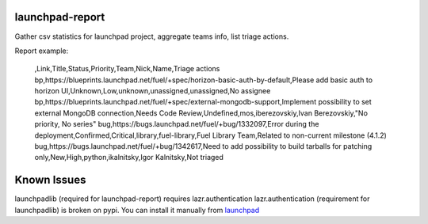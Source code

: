 launchpad-report
================

Gather csv statistics for launchpad project, aggregate teams info, list triage
actions.

Report example:

   ,Link,Title,Status,Priority,Team,Nick,Name,Triage actions
   bp,https://blueprints.launchpad.net/fuel/+spec/horizon-basic-auth-by-default,Please add basic auth to horizon UI,Unknown,Low,unknown,unassigned,unassigned,No assignee
   bp,https://blueprints.launchpad.net/fuel/+spec/external-mongodb-support,Implement possibility to set external MongoDB connection,Needs Code Review,Undefined,mos,iberezovskiy,Ivan Berezovskiy,"No priority, No series"
   bug,https://bugs.launchpad.net/fuel/+bug/1332097,Error during the deployment,Confirmed,Critical,library,fuel-library,Fuel Library Team,Related to non-current milestone (4.1.2)
   bug,https://bugs.launchpad.net/fuel/+bug/1342617,Need to add possibility to build tarballs for patching only,New,High,python,ikalnitsky,Igor Kalnitsky,Not triaged

Known Issues
============

launchpadlib (required for launchpad-report) requires lazr.authentication
lazr.authentication (requirement for launchpadlib) is broken on pypi. You can install it manually from `launchpad <https://launchpad.net/lazr.authentication/+download>`_
